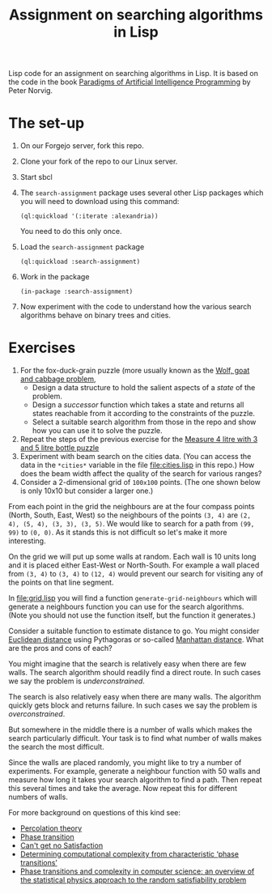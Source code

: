 #+TITLE: Assignment on searching algorithms in Lisp
#+PROPERTY: header-args:lisp :results raw :eval no

Lisp code for an assignment on searching algorithms in Lisp. It is based on the
code in the book [[https://github.com/norvig/paip-lisp][Paradigms of Artificial Intelligence Programming]] by Peter
Norvig.

* The set-up
1. On our Forgejo server, fork this repo.
2. Clone your fork of the repo to our Linux server.
3. Start sbcl
4. The ~search-assignment~ package uses several other Lisp packages which you
   will need to download using this command:
   : (ql:quickload '(:iterate :alexandria))
   You need to do this only once.
5. Load the ~search-assignment~ package
    : (ql:quickload :search-assignment)
6. Work in the package
   : (in-package :search-assignment)
7. Now experiment with the code to understand how the various search algorithms
   behave on binary trees and cities.

* Exercises
1. For the fox-duck-grain puzzle (more usually known as the [[https://en.wikipedia.org/wiki/Wolf,_goat_and_cabbage_problem][Wolf, goat and
   cabbage problem]],
   - Design a data structure to hold the salient aspects of a /state/ of the problem.
   - Design a /successor/ function which takes a state and returns all states
     reachable from it according to the constraints of the puzzle.
   - Select a suitable search algorithm from those in the repo and show how you
     can use it to solve the puzzle.
2. Repeat the steps of the previous exercise for the [[https://www.geeksforgeeks.org/puzzle-measure-4-litre-with-3-and-5-litre-bottle/][Measure 4 litre with 3 and 5 litre bottle puzzle]]
3. Experiment with beam search on the cities data. (You can access the data in
   the ~*cities*~ variable in the file file:cities.lisp in this repo.) How does
   the beam width affect the quality of the search for various ranges?
4. Consider a 2-dimensional grid of =100x100= points. (The one shown below is only 10x10 but consider a larger one.)

[[./images/100_grid.svg]]

From each point in the grid the neighbours are at the four compass points (North, South, East, West) so the neighbours of the points =(3, 4)= are =(2, 4), (5, 4), (3, 3), (3, 5)=. We would like to search for a path from =(99, 99)= to =(0, 0)=. As it stands this is not difficult so let's make it more interesting.

On the grid we will put up some walls at random. Each wall is 10 units long and it is placed either East-West or North-South. For example a wall placed from =(3, 4)= to =(3, 4)= to =(12, 4)= would prevent our search for visiting any of the points on that line segment.

In file:grid.lisp you will find a function =generate-grid-neighbours= which will generate a neighbours function you can use for the search algorithms. (Note you should not use the function itself, but the function it generates.)

Consider a suitable function to estimate distance to go. You might consider [[https://en.wikipedia.org/wiki/Euclidean_distance][Euclidean distance]] using Pythagoras or so-called [[https://en.wikipedia.org/wiki/Taxicab_geometry][Manhattan distance]]. What are the pros and cons of each?

You might imagine that the search is relatively easy when there are few walls. The search algorithm should readily find a direct route. In such cases we say the problem is /underconstrained/.

The search is also relatively easy when there are many walls. The algorithm quickly gets block and returns failure. In such cases we say the problem is /overconstrained/.

But somewhere in the middle there is a number of walls which makes the search particularly difficult. Your task is to find what number of walls makes the search the most difficult.

Since the walls are placed randomly, you might like to try a number of experiments. For example, generate a neighbour function with 50 walls and measure how long it takes your search algorithm to find a path. Then repeat this several times and take the average.  Now repeat this for different numbers of walls.

For more background on questions of this kind see:
- [[https://en.wikipedia.org/wiki/Percolation_theory][Percolation theory]]
- [[https://en.wikipedia.org/wiki/Phase_transition][Phase transition]]
- [[http://bit-player.org/wp-content/extras/bph-publications/AmSci-1997-03-Hayes-SAT.pdf][Can't get no Satisfaction]]
- [[https://www.nature.com/articles/22055][Determining computational complexity from characteristic ‘phase transitions’]]
- [[https://www.sciencedirect.com/science/article/abs/pii/S0378437102005162][Phase transitions and complexity in computer science: an overview of the
  statistical physics approach to the random satisfiability problem]]
